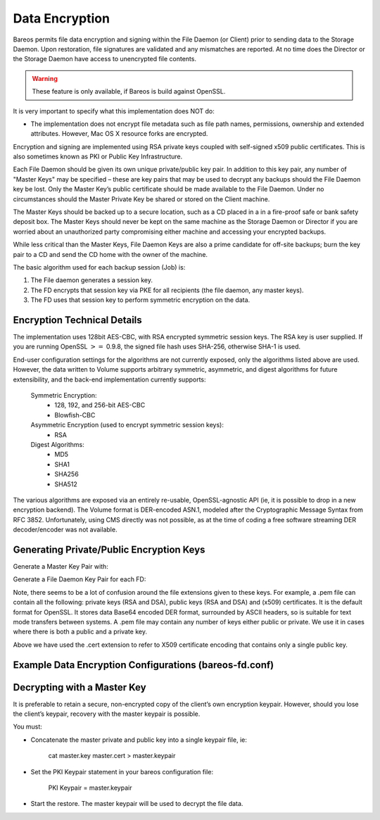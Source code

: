 .. _DataEncryption:

Data Encryption
===============

.. index::
   single: Data Encryption
.. index::
    pair: Encryption; Data


Bareos permits file data encryption and signing within the File Daemon (or Client) prior to sending data to the Storage Daemon. Upon restoration, file signatures are validated and any mismatches are reported. At no time does the Director or the Storage Daemon have access to unencrypted file contents.

.. raw:: latex

   
.. warning:: 
  These feature is only available, if Bareos is build against OpenSSL.

It is very important to specify what this implementation does NOT do:

-  The implementation does not encrypt file metadata such as file path names, permissions, ownership and extended attributes. However, Mac OS X resource forks are encrypted.

Encryption and signing are implemented using RSA private keys coupled with self-signed x509 public certificates. This is also sometimes known as PKI or Public Key Infrastructure.

Each File Daemon should be given its own unique private/public key pair. In addition to this key pair, any number of "Master Keys" may be specified – these are key pairs that may be used to decrypt any backups should the File Daemon key be lost. Only the Master Key’s public certificate should be made available to the File Daemon. Under no circumstances should the Master Private Key be shared or stored on the Client machine.

The Master Keys should be backed up to a secure location, such as a CD placed in a in a fire-proof safe or bank safety deposit box. The Master Keys should never be kept on the same machine as the Storage Daemon or Director if you are worried about an unauthorized party compromising either machine and accessing your encrypted backups.

While less critical than the Master Keys, File Daemon Keys are also a prime candidate for off-site backups; burn the key pair to a CD and send the CD home with the owner of the machine.

.. raw:: latex

   \warning{If you lose your encryption keys, backups will be unrecoverable.
   {\bf always} store a copy of your master keys in a secure, off-site location.}

The basic algorithm used for each backup session (Job) is:

#. The File daemon generates a session key.

#. The FD encrypts that session key via PKE for all recipients (the file daemon, any master keys).

#. The FD uses that session key to perform symmetric encryption on the data.

Encryption Technical Details
----------------------------

.. index::
   pair: Encryption; Technical Details


The implementation uses 128bit AES-CBC, with RSA encrypted symmetric session keys. The RSA key is user supplied. If you are running OpenSSL :math:`>=` 0.9.8, the signed file hash uses SHA-256, otherwise SHA-1 is used.

End-user configuration settings for the algorithms are not currently exposed, only the algorithms listed above are used. However, the data written to Volume supports arbitrary symmetric, asymmetric, and digest algorithms for future extensibility, and the back-end implementation currently supports:



    Symmetric Encryption:
        - 128, 192, and 256-bit AES-CBC
        - Blowfish-CBC

    Asymmetric Encryption (used to encrypt symmetric session keys):
        - RSA

    Digest Algorithms:
        - MD5
        - SHA1
        - SHA256
        - SHA512

The various algorithms are exposed via an entirely re-usable, OpenSSL-agnostic API (ie, it is possible to drop in a new encryption backend). The Volume format is DER-encoded ASN.1, modeled after the Cryptographic Message Syntax from RFC 3852. Unfortunately, using CMS directly was not possible, as at the time of coding a free software streaming DER decoder/encoder was not available.

Generating Private/Public Encryption Keys
-----------------------------------------

.. index::
   pair: Encryption; Generating Private/Public Encryption Keypairs


Generate a Master Key Pair with:

.. raw:: latex

   



      openssl genrsa -out master.key 2048
      openssl req -new -key master.key -x509 -out master.cert

.. raw:: latex

   

Generate a File Daemon Key Pair for each FD:

.. raw:: latex

   



      openssl genrsa -out fd-example.key 2048
      openssl req -new -key fd-example.key -x509 -out fd-example.cert
      cat fd-example.key fd-example.cert >fd-example.pem

.. raw:: latex

   

Note, there seems to be a lot of confusion around the file extensions given to these keys. For example, a .pem file can contain all the following: private keys (RSA and DSA), public keys (RSA and DSA) and (x509) certificates. It is the default format for OpenSSL. It stores data Base64 encoded DER format, surrounded by ASCII headers, so is suitable for text mode transfers between systems. A .pem file may contain any number of keys either public or private. We use it in cases where there is both a
public and a private key.

Above we have used the .cert extension to refer to X509 certificate encoding that contains only a single public key.

Example Data Encryption Configurations (bareos-fd.conf)
-------------------------------------------------------

.. index::
   pair: Example; Data Encryption Configuration File


.. raw:: latex

   .. literalinclude:: ../../main/config/FdClientPki.conf

Decrypting with a Master Key
----------------------------

.. index::
   single: Decrypting with a Master Key
.. index::
    pair: Encryption; Decrypting with a Master Key


It is preferable to retain a secure, non-encrypted copy of the client’s own encryption keypair. However, should you lose the client’s keypair, recovery with the master keypair is possible.

You must:

-  Concatenate the master private and public key into a single keypair file, ie:



       cat master.key master.cert > master.keypair
           

-  Set the PKI Keypair statement in your bareos configuration file:



          PKI Keypair = master.keypair

-  Start the restore. The master keypair will be used to decrypt the file data.
